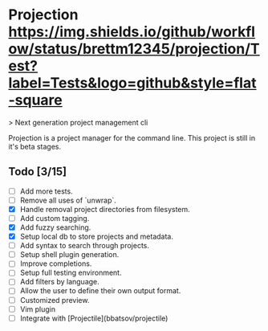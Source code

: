 #+macro: workflow [[https://github.com/brettm12345/projection/actions?query=workflow%3ATest][https://img.shields.io/github/workflow/status/brettm12345/projection/Test?label=Tests&logo=github&style=flat-square]]
* Projection {{{workflow}}}

> Next generation project management cli

Projection is a project manager for the command line.
This project is still in it's beta stages.

** Todo [3/15]

- [-] Add more tests.
- [-] Remove all uses of `unwrap`.
- [X] Handle removal project directories from filesystem.
- [ ] Add custom tagging.
- [X] Add fuzzy searching.
- [X] Setup local db to store projects and metadata.
- [-] Add syntax to search through projects.
- [ ] Setup shell plugin generation.
- [ ] Improve completions.
- [ ] Setup full testing environment.
- [ ] Add filters by language.
- [ ] Allow the user to define their own output format.
- [ ] Customized preview.
- [ ] Vim plugin
- [ ] Integrate with [Projectile](bbatsov/projectile)
